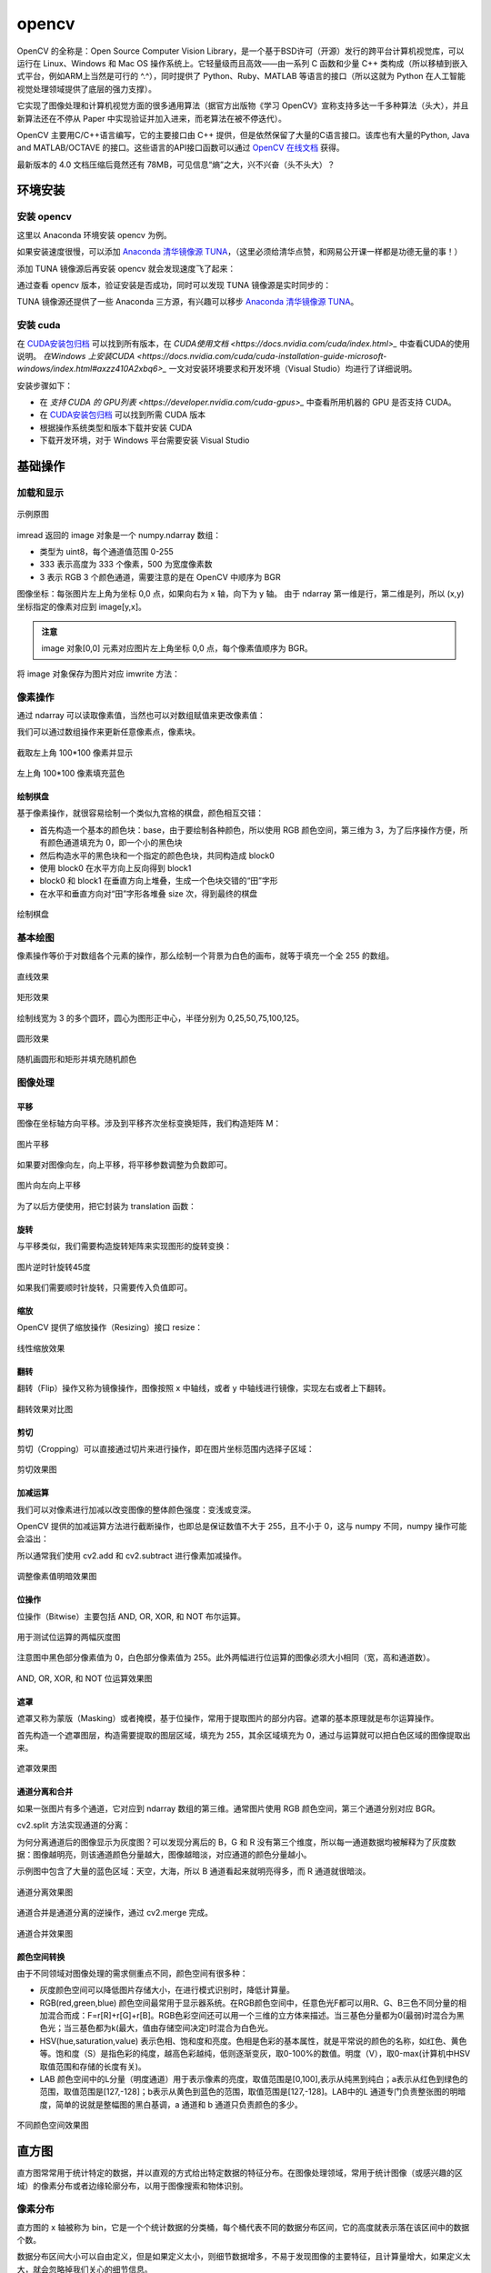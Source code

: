 opencv
================

OpenCV 的全称是：Open Source Computer Vision Library，是一个基于BSD许可（开源）发行的跨平台计算机视觉库，可以运行在 Linux、Windows 和 Mac OS 操作系统上。它轻量级而且高效——由一系列 C 函数和少量 C++ 类构成（所以移植到嵌入式平台，例如ARM上当然是可行的 ^.^），同时提供了 Python、Ruby、MATLAB 等语言的接口（所以这就为 Python 在人工智能视觉处理领域提供了底层的强力支撑）。

它实现了图像处理和计算机视觉方面的很多通用算法（据官方出版物《学习 OpenCV》宣称支持多达一千多种算法（头大），并且新算法还在不停从 Paper 中实现验证并加入进来，而老算法在被不停迭代）。

OpenCV 主要用C/C++语言编写，它的主要接口由 C++ 提供，但是依然保留了大量的C语言接口。该库也有大量的Python, Java and MATLAB/OCTAVE 的接口。这些语言的API接口函数可以通过 `OpenCV 在线文档 <https://docs.opencv.org/>`_ 获得。

最新版本的 4.0 文档压缩后竟然还有 78MB，可见信息“熵”之大，兴不兴奋（头不头大）？

环境安装
---------

安装 opencv
~~~~~~~~~~~

这里以 Anaconda 环境安装 opencv 为例。

.. code-block:: sh
  :linenos:
  :lineno-start: 0
  
  conda install -c menpo opencv

如果安装速度很慢，可以添加 `Anaconda 清华镜像源 TUNA <https://mirrors.tuna.tsinghua.edu.cn/help/anaconda/>`_，（这里必须给清华点赞，和网易公开课一样都是功德无量的事！）

.. code-block:: sh
  :linenos:
  :lineno-start: 0
  
  conda config --add channels https://mirrors.tuna.tsinghua.edu.cn/anaconda/pkgs/free/
  conda config --add channels https://mirrors.tuna.tsinghua.edu.cn/anaconda/pkgs/main/
  conda config --add channels https://mirrors.tuna.tsinghua.edu.cn/anaconda/cloud/menpo/
  conda config --set show_channel_urls yes

添加 TUNA 镜像源后再安装 opencv 就会发现速度飞了起来：

.. code-block:: sh
  :linenos:
  :lineno-start: 0
  
  ......
  opencv-4.0.1-p 100% |###############################| Time: 0:00:43   1.35 MB/s
  requests-2.21. 100% |###############################| Time: 0:00:00   2.38 MB/s
  conda-4.6.8-py 100% |###############################| Time: 0:00:00   5.72 MB/s

通过查看 opencv 版本，验证安装是否成功，同时可以发现 TUNA 镜像源是实时同步的：

.. code-block:: python
  :linenos:
  :lineno-start: 0
  
  import cv2  
  print(cv2.__version__)
  
  >>>
  4.0.1

TUNA 镜像源还提供了一些 Anaconda 三方源，有兴趣可以移步 `Anaconda 清华镜像源 TUNA <https://mirrors.tuna.tsinghua.edu.cn/help/anaconda/>`_。

安装 cuda
~~~~~~~~~~~~

在 `CUDA安装包归档 <https://developer.nvidia.com/cuda-toolkit-archive>`_ 可以找到所有版本，在 `CUDA使用文档 <https://docs.nvidia.com/cuda/index.html>_` 中查看CUDA的使用说明。
`在Windows 上安装CUDA <https://docs.nvidia.com/cuda/cuda-installation-guide-microsoft-windows/index.html#axzz410A2xbq6>_` 一文对安装环境要求和开发环境（Visual Studio）均进行了详细说明。

安装步骤如下：

- 在  `支持 CUDA 的 GPU列表 <https://developer.nvidia.com/cuda-gpus>_` 中查看所用机器的 GPU 是否支持 CUDA。
- 在 `CUDA安装包归档 <https://developer.nvidia.com/cuda-toolkit-archive>`_ 可以找到所需 CUDA 版本
- 根据操作系统类型和版本下载并安装 CUDA
- 下载开发环境，对于 Windows 平台需要安装 Visual Studio

基础操作
-----------

加载和显示
~~~~~~~~~~~~

.. figure:: imgs/opencv/beach.jpg
  :scale: 100%
  :align: center
  :alt: beach

  示例原图

.. code-block:: python
  :linenos:
  :lineno-start: 0
  
  fname = 'beach.jpg'
  image = cv2.imread(fname)  # 读取图片
  
  if image is None:
      print("load image %s failed!" % fname)
  else:
      print(type(image).__name__, image.dtype)
      print(image.shape)
      cv2.imshow("Image", image) # 打开新窗口并显示
      cv2.waitKey(0)             # 等待，直至按键事件发生再继续执行
  
  >>>
  ndarray uint8
  (333, 500, 3)

imread 返回的 image 对象是一个 numpy.ndarray 数组：

- 类型为 uint8，每个通道值范围 0-255
- 333 表示高度为 333 个像素，500 为宽度像素数
- 3 表示 RGB 3 个颜色通道，需要注意的是在 OpenCV 中顺序为 BGR

图像坐标：每张图片左上角为坐标 0,0 点，如果向右为 x 轴，向下为 y 轴。 由于 ndarray 第一维是行，第二维是列，所以 (x,y) 坐标指定的像素对应到 image[y,x]。

.. admonition:: 注意

  image 对象[0,0] 元素对应图片左上角坐标 0,0 点，每个像素值顺序为 BGR。

.. code-block:: python
  :linenos:
  :lineno-start: 0
  
  # 获取[0,0] 坐标对应的 RGB 值
  B,G,R = image[0,0] 
  print(R,G,B)

  >>>
  2 51 128

将 image 对象保存为图片对应 imwrite 方法：

.. code-block:: python
  :linenos:
  :lineno-start: 0
  
  cv2.imwrite("newbeach.jpg", image)  

像素操作
~~~~~~~~~~~

通过 ndarray 可以读取像素值，当然也可以对数组赋值来更改像素值：

.. code-block:: python
  :linenos:
  :lineno-start: 0
  
  # 截取左上角 100*100 像素并显示
  corner = image[0:100, 0:100]
  cv2.imshow("Corner", corner) 
  cv2.waitKey(0)

我们可以通过数组操作来更新任意像素点，像素块。

.. figure:: imgs/opencv/corner.png
  :scale: 100%
  :align: center
  :alt: corner
  
  截取左上角 100*100 像素并显示

.. code-block:: python
  :linenos:
  :lineno-start: 0
  
  # 左上角 100*100 像素填充为蓝色
  image[0:100, 0:100] = (255, 0, 0)
  cv2.imshow("Updated", image)
  cv2.waitKey(0)
    
.. figure:: imgs/opencv/Blue_Corner.png
  :scale: 100%
  :align: center
  :alt: beach

  左上角 100*100 像素填充蓝色

绘制棋盘
`````````````

基于像素操作，就很容易绘制一个类似九宫格的棋盘，颜色相互交错：

- 首先构造一个基本的颜色块：base，由于要绘制各种颜色，所以使用 RGB 颜色空间，第三维为 3，为了后序操作方便，所有颜色通道填充为 0，即一个小的黑色块
- 然后构造水平的黑色块和一个指定的颜色色块，共同构造成 block0 
- 使用 block0 在水平方向上反向得到 block1
- block0 和 block1 在垂直方向上堆叠，生成一个色块交错的“田”字形
- 在水平和垂直方向对“田”字形各堆叠 size 次，得到最终的棋盘

.. code-block:: python
  :linenos:
  :lineno-start: 0
  
  # 绘制不同颜色的棋盘图
  def chessboard(square=10, size=15, color=(255,0,0)):
      '''Create a chessboard color means RGB'''
      color = color[::-1]
      base = np.zeros((square, square, 3), dtype='uint8')
      block0 = np.hstack(((base, (base + 1) * color))).astype(np.uint8)
      block1 = block0[:, ::-1, :]
      canvas = np.vstack((block0, block1))
  
      return np.tile(canvas, (size, size, 1))
      
  cv2.imshow("Red Chessboard", chessboard())
  cv2.imshow("White Chessboard", chessboard(color=(255,255,255)))
  
  cv2.waitKey(0)

.. figure:: imgs/opencv/chessboard.png
  :scale: 80%
  :align: center
  :alt: chessboard

  绘制棋盘
  
基本绘图
~~~~~~~~~~~~~

像素操作等价于对数组各个元素的操作，那么绘制一个背景为白色的画布，就等于填充一个全 255 的数组。

.. code-block:: python
  :linenos:
  :lineno-start: 0
  
  import numpy as np
  
  # 创建画布
  canvas = np.ones((200, 300, 3), dtype = "uint8") * 255
  cv2.imshow("Canvas", canvas)
  
  # 从右上角到右下角画一条绿色直线
  green = (0, 255, 0)
  cv2.line(canvas, (0, 0), (300, 200), green)
  cv2.imshow("Green Line", canvas)
  
  cv2.waitKey(0)

.. figure:: imgs/opencv/canvas.png
  :scale: 100%
  :align: center
  :alt: canvas

  直线效果

.. code-block:: python
  :linenos:
  :lineno-start: 0
  
  canvas = np.ones((200, 300, 3), dtype = "uint8") * 255
  
  # 绘制线宽为 3pixels 的红色直线
  red = (0, 0, 255)
  cv2.line(canvas, (300, 0), (0, 200), red, 3)
  
  # 绘制绿色的矩形
  green =(0, 255, 0)
  cv2.rectangle(canvas, (10, 10), (60, 60), green)
  
  # 绘制填充蓝色的矩形
  blue = (255, 0, 0)
  cv2.rectangle(canvas, (200, 50), (240, 100), blue, -1) # -1 表示进行内部填充
  cv2.imshow("Rectangle", canvas)
  
  cv2.waitKey(0)

.. figure:: imgs/opencv/rectangle.png
  :scale: 100%
  :align: center
  :alt: rectangle

  矩形效果

.. code-block:: python
  :linenos:
  :lineno-start: 0

  canvas = np.ones((300, 300, 3), dtype = "uint8") * 255
  centerX, centerY = (canvas.shape[1] // 2, canvas.shape[0] // 2)
  red = (0, 0, 255)
  
  for r in range(0, 150, 25):
      cv2.circle(canvas, (centerX, centerY), r, red, 3)
  
  cv2.imshow("Bulleye", canvas)

绘制线宽为 3 的多个圆环，圆心为图形正中心，半径分别为 0,25,50,75,100,125。
  
.. figure:: imgs/opencv/bulleye.png
  :scale: 100%
  :align: center
  :alt: bulleye

  圆形效果

.. code-block:: python
  :linenos:
  :lineno-start: 0
  
  # 随机画圆形
  canvas = np.ones((300, 300, 3), dtype = "uint8") * 255
  for i in range(0,25):
      radius = np.random.randint(5, high=100)
      color = np.random.randint(0, high=256, size=(3,)).tolist()
      centre = np.random.randint(0, high=300, size=(2,))
      cv2.circle(canvas, tuple(centre), radius, color, -1)
      
  cv2.imshow("Random Circles", canvas)
  
  # 随机画矩形
  canvas = np.ones((300, 300, 3), dtype = "uint8") * 255
  for i in range(0, 10):
      color = np.random.randint(0, high=256, size=(3,)).tolist()
      corner0 = np.random.randint(0, high=200, size=(2,))
      corner1 = np.random.randint(50, high=300, size=(2,))
      cv2.rectangle(canvas, tuple(corner0), tuple(corner1), color, -1)
  
  cv2.imshow("Random Rectangles", canvas)

.. figure:: imgs/opencv/random.png
  :scale: 100%
  :align: center
  :alt: random

  随机画圆形和矩形并填充随机颜色
  
图像处理
~~~~~~~~~~~~~

平移
```````````

图像在坐标轴方向平移。涉及到平移齐次坐标变换矩阵，我们构造矩阵 M：

.. code-block:: python
  :linenos:
  :lineno-start: 0

  image = cv2.imread("beach.jpg")
  cv2.imshow("Original", image)
  
  # 向右平移 50 像素，向下平移 100 像素
  M = np.float32([[1, 0, 50], [0, 1, 100]])
  shifted = cv2.warpAffine(image, M, (image.shape[1], image.shape[0]))
  cv2.imshow("Shifted Down and Right", shifted)

  cv2.waitKey(0)

.. figure:: imgs/opencv/translation.png
  :scale: 60%
  :align: center
  :alt: translation

  图片平移

.. code-block:: python
  :linenos:
  :lineno-start: 0
  
  ......
  M = np.float32([[1, 0, -50], [0, 1, -100]])
  ......
  
如果要对图像向左，向上平移，将平移参数调整为负数即可。

.. figure:: imgs/opencv/t2.png
  :scale: 60%
  :align: center
  :alt: translation

  图片向左向上平移

为了以后方便使用，把它封装为 translation 函数：

.. code-block:: python
  :linenos:
  :lineno-start: 0
  
  def translation(image, x, y):
      '''move image at x-axis x pixels and y-axis y pixels'''
      
      M = np.float32([[1, 0, x], [0, 1, y]])
      return cv2.warpAffine(image, M, (image.shape[1], image.shape[0]))

旋转
`````````

与平移类似，我们需要构造旋转矩阵来实现图形的旋转变换：

.. code-block:: python
  :linenos:
  :lineno-start: 0
  
  # 以图片中心作为旋转基点
  def rotate(image, angle):
      '''roate image around center of image'''
      
      h, w = image.shape[:2]
      center = (w // 2, h // 2)
      
      M = cv2.getRotationMatrix2D(center, angle, 1.0)
      return cv2.warpAffine(image, M, (w, h))
  
  image = cv2.imread("beach.jpg")
  cv2.imshow("Original", image)
  rotated = rotate(image, 45)
  cv2.imshow("Rotate 45 degree", rotated)
  cv2.waitKey(0)

.. figure:: imgs/opencv/rotate.png
  :scale: 60%
  :align: center
  :alt: translation

  图片逆时针旋转45度

如果我们需要顺时针旋转，只需要传入负值即可。

缩放
``````````

OpenCV 提供了缩放操作（Resizing）接口 resize：

.. code-block:: python
  :linenos:
  :lineno-start: 0

  # 按照宽度参数扩折高度参数进行线性缩放
  def resize(image, width=None, height=None, inter=cv2.INTER_AREA):
      '''linear scale with width or height size'''
      h, w = image.shape[:2]
      
      if width is None and height is None:
          return image
      
      if width:
          ratio = width / float(w)
          dim = (width, int(h * ratio))
      else:
          ratio = height / float(h)
          dim = (int(w * ratio), height)
          
      return cv2.resize(image, dim, interpolation = cv2.INTER_AREA)
      
  image = cv2.imread("beach.jpg")
  cv2.imshow("Original", image)
  
  resized = resize(image, 200)
  cv2.imshow("Resized width to 200", resized)
  
  resized = resize(image, height=200)
  cv2.imshow("Resized height to 200", resized)
  
  cv2.waitKey(0)

.. figure:: imgs/opencv/resize.png
  :scale: 100%
  :align: center
  :alt: resize

  线性缩放效果
  
翻转
```````

翻转（Flip）操作又称为镜像操作，图像按照 x 中轴线，或者 y 中轴线进行镜像，实现左右或者上下翻转。

.. code-block:: python
  :linenos:
  :lineno-start: 0

  def flip(image, flip='h'):
      '''h/H:horizontally; v/V: vertically; b/B:both'''
      flip_type = 1
      
      if flip == 'v' or flip == 'V':
          flip_type = 0
      elif flip == 'b' or flip == 'B':
          flip_type = -1
          
      return cv2.flip(image, flip_type)
  
  image = cv2.imread("beach.jpg")
  cv2.imshow("Original", image)
  
  cv2.imshow("Horizontally flipped", flip(image, 'h'))
  cv2.imshow("Vertically flipped", flip(image, 'v'))
  cv2.imshow("Both direction flipped", flip(image, 'b'))
  
  cv2.waitKey(0)

.. figure:: imgs/opencv/flipped.png
  :scale: 60%
  :align: center
  :alt: flipped

  翻转效果对比图

剪切
``````````

剪切（Cropping）可以直接通过切片来进行操作，即在图片坐标范围内选择子区域：

.. code-block:: python
  :linenos:
  :lineno-start: 0
  
  # 传入左上角坐标和右下角坐标
  def crop(image, start=(0,0), end=(0,0)):
      return image[start[1]:end[1] + 1, start[0]:end[0] + 1]
      
  image = cv2.imread("beach.jpg")
  cv2.imshow("Original", image)
  
  cv2.imshow("Cropped", crop(image, (200,200),(300,300)))
  cv2.waitKey(0)

.. figure:: imgs/opencv/cropped.png
  :scale: 100%
  :align: center
  :alt: cropped
  
  剪切效果图

加减运算
```````````

我们可以对像素进行加减以改变图像的整体颜色强度：变浅或变深。

OpenCV 提供的加减运算方法进行截断操作，也即总是保证数值不大于 255，且不小于 0，这与 numpy 不同，numpy 操作可能会溢出：

.. code-block:: python
  :linenos:
  :lineno-start: 0
  
  print("max of 255: {}".format(cv2.add(np.uint8([200]), np.uint8([100]))))
  print("min of 0: {}".format(cv2.subtract(np.uint8([50]), np.uint8([100]))))
  
  print("wrap around: {}".format(np.uint8([200]) + np.uint8([100])))
  print("wrap around: {}".format(np.uint8([50]) - np.uint8([100])))
  
  >>>
  max of 255: [[255]]
  min of 0: [[0]]
  wrap around: [44]
  wrap around: [206]

所以通常我们使用 cv2.add 和 cv2.subtract 进行像素加减操作。

.. code-block:: python
  :linenos:
  :lineno-start: 0
  
  def light(image, light):
      '''light can be positive or negative'''
      if abs(light) > 255:
          light = int((light/light) * 255)
  
      if light < 0:
          M = np.ones(image.shape, dtype = "uint8") * (-light)
          return cv2.subtract(image, M)
      else:
          M = np.ones(image.shape, dtype = "uint8") * light
          return cv2.add(image, M)
  
  image = cv2.imread("beach.jpg")
  cv2.imshow("Original", image)
  cv2.imshow("Brighten", light(image, 30))
  cv2.imshow("Darken", light(image, -30))
  cv2.waitKey(0)
  
.. figure:: imgs/opencv/light.png
  :scale: 60%
  :align: center
  :alt: light
  
  调整像素值明暗效果图

位操作
`````````

位操作（Bitwise）主要包括 AND, OR, XOR, 和 NOT 布尔运算。

.. code-block:: python
  :linenos:
  :lineno-start: 0
  
  # 生成矩形
  rectangle = np.ones((300, 300), dtype = "uint8") * 255
  cv2.rectangle(rectangle, (25, 25), (275, 275), 0, -1)
  cv2.imshow("Rectangle", rectangle)
  
  # 生成圆形
  circle = np.ones((300, 300), dtype = "uint8") * 255
  cv2.circle(circle, (150, 150), 150, 0, -1)
  cv2.imshow("Circle", circle)
  cv2.waitKey(0)

.. figure:: imgs/opencv/bitwise.png
  :scale: 60%
  :align: center
  :alt: bitwise
  
  用于测试位运算的两幅灰度图

注意图中黑色部分像素值为 0，白色部分像素值为 255。此外两幅进行位运算的图像必须大小相同（宽，高和通道数）。

.. code-block:: python
  :linenos:
  :lineno-start: 0
  
  bitwiseAnd = cv2.bitwise_and(rectangle, circle)
  cv2.imshow("AND", bitwiseAnd)
  cv2.waitKey(0)
  
  bitwiseOr = cv2.bitwise_or(rectangle, circle)
  cv2.imshow("OR", bitwiseOr)
  cv2.waitKey(0)
  
  bitwiseXor = cv2.bitwise_xor(rectangle, circle)
  cv2.imshow("XOR", bitwiseXor)
  cv2.waitKey(0)
  
  bitwiseNot = cv2.bitwise_not(circle)
  cv2.imshow("NOT", bitwiseNot)
  cv2.waitKey(0)

.. figure:: imgs/opencv/bool.png
  :scale: 60%
  :align: center
  :alt: bool
  
  AND, OR, XOR, 和 NOT 位运算效果图

遮罩
``````````

遮罩又称为蒙版（Masking）或者掩模，基于位操作，常用于提取图片的部分内容。遮罩的基本原理就是布尔运算操作。

首先构造一个遮罩图层，构造需要提取的图层区域，填充为 255，其余区域填充为 0，通过与运算就可以把白色区域的图像提取出来。

.. code-block:: python
  :linenos:
  :lineno-start: 0

  image = cv2.imread("beach.jpg")
  cv2.imshow("Orignal", image)
  
  # 创建遮罩图层
  mask = np.zeros(image.shape[:2], dtype='uint8')
  
  # 在遮罩图层创建填充矩形
  cX, cY = (image.shape[1] // 3, image.shape[0] // 2)
  length = 150 >> 1
  cv2.rectangle(mask, (cX - length, cY - length), (cX + length , cY + length), 255, -1)
  cv2.imshow("Rectangle Mask", mask)
  
  # 在遮罩图层创建填充圆形
  radius = 80
  cv2.circle(mask, (cX * 2, cY), radius, 255, -1)
  cv2.imshow("Circle and Rectangle Mask", mask)
  
  # 遮罩：位与操作
  masked = cv2.bitwise_and(image, image, mask=mask)
  cv2.imshow("Masked", masked)
  cv2.waitKey(0)

.. figure:: imgs/opencv/mask.png
  :scale: 60%
  :align: center
  :alt: bool
  
  遮罩效果图

通道分离和合并
```````````````

如果一张图片有多个通道，它对应到 ndarray 数组的第三维。通常图片使用 RGB 颜色空间，第三个通道分别对应 BGR。

cv2.split 方法实现通道的分离：

.. code-block:: python
  :linenos:
  :lineno-start: 0

  image = cv2.imread("beach.jpg")
  cv2.imshow("Orignal", image)
  B,G,R = cv2.split(image)
  
  print(image.shape, B.shape)
  
  >>>
  (333, 500, 3) (333, 500)
  
  cv2.imshow("Red", R)
  cv2.imshow("Green", G)
  cv2.imshow("Blue", B)
  
  cv2.waitKey(0)

为何分离通道后的图像显示为灰度图？可以发现分离后的 B，G 和 R 没有第三个维度，所以每一通道数据均被解释为了灰度数据：图像越明亮，则该通道颜色分量越大，图像越暗淡，对应通道的颜色分量越小。

示例图中包含了大量的蓝色区域：天空，大海，所以 B 通道看起来就明亮得多，而 R 通道就很暗淡。

.. figure:: imgs/opencv/channels.png
  :scale: 60%
  :align: center
  :alt: bool
  
  通道分离效果图

通道合并是通道分离的逆操作，通过 cv2.merge 完成。

.. code-block:: python
  :linenos:
  :lineno-start: 0
  
  # 合并三通道，就变成了原始图片
  merged = cv2.merge([B, G, R])
  cv2.imshow("Merge BGR", merged)
  
  # 合并单个通道，其余通道置为 0
  merged = cv2.merge([B * 0, G * 0, R])
  cv2.imshow("Merge R", merged)
  merged = cv2.merge([B * 0, G, R * 0])
  cv2.imshow("Merge G", merged)
  merged = cv2.merge([B, G * 0, R * 0])
  cv2.imshow("Merge B", merged)

  cv2.waitKey(0)

.. figure:: imgs/opencv/merge.png
  :scale: 60%
  :align: center
  :alt: bool
  
  通道合并效果图

颜色空间转换
`````````````

由于不同领域对图像处理的需求侧重点不同，颜色空间有很多种：

- 灰度颜色空间可以降低图片存储大小，在进行模式识别时，降低计算量。
- RGB(red,green,blue) 颜色空间最常用于显示器系统。在RGB颜色空间中，任意色光F都可以用R、G、B三色不同分量的相加混合而成：F=r[R]+r[G]+r[B]。RGB色彩空间还可以用一个三维的立方体来描述。当三基色分量都为0(最弱)时混合为黑色光；当三基色都为k(最大，值由存储空间决定)时混合为白色光。
- HSV(hue,saturation,value) 表示色相、饱和度和亮度。色相是色彩的基本属性，就是平常说的颜色的名称，如红色、黄色等。饱和度（S）是指色彩的纯度，越高色彩越纯，低则逐渐变灰，取0-100%的数值。明度（V），取0-max(计算机中HSV取值范围和存储的长度有关)。
- LAB 颜色空间中的L分量（明度通道）用于表示像素的亮度，取值范围是[0,100],表示从纯黑到纯白；a表示从红色到绿色的范围，取值范围是[127,-128]；b表示从黄色到蓝色的范围，取值范围是[127,-128]。LAB中的L 通道专门负责整张图的明暗度，简单的说就是整幅图的黑白基调，a 通道和 b 通道只负责颜色的多少。

.. code-block:: python
  :linenos:
  :lineno-start: 0
  
  image = cv2.imread("beach.jpg")
  cv2.imshow("Orignal", image)
  
  gray = cv2.cvtColor(image, cv2.COLOR_BGR2GRAY)
  cv2.imshow("Gray", gray)
  
  hsv = cv2.cvtColor(image, cv2.COLOR_BGR2HSV)
  cv2.imshow("HSV", hsv)
  
  lab = cv2.cvtColor(image, cv2.COLOR_BGR2LAB)
  cv2.imshow("L*a*b*", lab)
  
  print(gray.shape)
  print(hsv.shape, lab.shape)
  cv2.waitKey(0)
  
  >>>
  (333, 500) # 灰度颜色空间没有第三维（颜色通道）
  (333, 500, 3) (333, 500, 3)

.. figure:: imgs/opencv/space.png
  :scale: 60%
  :align: center
  :alt: bool
  
  不同颜色空间效果图

直方图
--------

直方图常常用于统计特定的数据，并以直观的方式给出特定数据的特征分布。在图像处理领域，常用于统计图像（或感兴趣的区域）的像素分布或者边缘轮廓分布，以用于图像搜索和物体识别。

像素分布
~~~~~~~~~~~~

直方图的 x 轴被称为 bin，它是一个个统计数据的分类桶，每个桶代表不同的数据分布区间，它的高度就表示落在该区间中的数据个数。

数据分布区间大小可以自由定义，但是如果定义太小，则细节数据增多，不易于发现图像的主要特征，且计算量增大，如果定义太大，就会忽略掉我们关心的细节信息。

::
 
  cv2.calcHist(images,channels,mask,histSize,ranges)
  
cv2.calcHist 用于绘制图像的直方图：

- images: 指定处理的图像 ndarray 数组，可以指定多个图像
- channels：颜色通道的索引列表，如果是灰度图，则指定 [0]，否则指定 [0,1,2] 表示 BRG 通道
- mask: 指定计算直方图的遮罩数组，如果没有则为 None
- histSize: bins 的数目，也即统计区间的个数，它的数据类型应该和 channels 匹配，如果 channels 指定 [0,1,2]，则 bins 可指定为 [16,16,16]，通常使用 1D 或者 2D 通道来生成直方图，较少用到 3D。
- ranges：像素值的范围，对于 RGB 空间就是 [0,256]。

灰度直方图
````````````

.. code-block:: python
  :linenos:
  :lineno-start: 0
  
  import matplotlib.pyplot as plt
  
  image = cv2.imread("beach.jpg")
  gray = cv2.cvtColor(image, cv2.COLOR_BGR2GRAY)
  hist = cv2.calcHist([gray], [0], None, [256], [0, 256])
  
  plt.figure()
  plt.title("Grayscale Histogram")
  plt.xlabel("Bins")
  plt.ylabel("Pixels")
  plt.plot(hist)
  plt.xlim([0, 255])
  plt.show()

首先我们把图像转变为灰度图，然后指定按照 256 个分类桶来对像素值在 [0-256] 的所有像素进行分类统计：

.. figure:: imgs/opencv/grayhist.png
  :scale: 60%
  :align: center
  :alt: grayhist
  
  灰度像素分布直方图
  
从图中可以 x 轴为分类桶，y 轴为像素值分布，大像素值占比比较大，小像素值占比比较少，整个灰度图像偏明亮。

RGB直方图
````````````

.. code-block:: python
  :linenos:
  :lineno-start: 0
  
  image = cv2.imread("beach.jpg")
  channels = cv2.split(image)
  
  plt.figure(figsize=(12,4))
  
  # 绘制原图
  plt.subplot(1,2,1)
  plt.title("Original")
  plt.imshow(cv2.merge(channels[::-1]))

  # 绘制RGB直方图
  plt.subplot(1,2,2)
  plt.title("RGB Color Histogram")
  plt.xlabel("Bins")
  plt.ylabel("Pixels")
  plt.xlim([0, 255])
  
  for chan, color in zip(channels, 'bgr'):
      hist = cv2.calcHist([chan], [0], None, [256], [0, 256])
      plt.plot(hist, color=color)
      
  plt.show()

图中使用RGB颜色绘制三个通道的像素分布，可以观察到：

- 红色通道在 0 值附近和 255 值附近各出现一个尖峰，对应椰子树的树干枯叶和茅草屋上的枯草
- 绿色区域在 100 处出现一个峰值对应浅绿色的海水，在 200 附近的峰值对应深绿色的椰子树叶
- 蓝色通道在 255 附近有很高的尖峰，对应深蓝色的天空和远处的海水

.. figure:: imgs/opencv/rgbhist.png
  :scale: 60%
  :align: center
  :alt: rgbhist
  
  RGB像素分布直方图

最终把绘制灰度直方图和RGB彩色直方图封装在一个函数中：

.. code-block:: python
  :linenos:
  :lineno-start: 0
  
  def histogram_rgbshow(fname, channel=0):
      '''channel: 0-> gray, 1->RGB'''
      import matplotlib.pyplot as plt
      
      image = cv2.imread(fname)
      if image is None:
          return
      
      plt.figure(figsize=(12,4))
      plt.subplot(1,2,1)
      plt.title(fname)
      
      # 转换为灰度图
      if channel == 0:
          image = cv2.cvtColor(image, cv2.COLOR_BGR2GRAY)
          channels = [image]
          plt.imshow(image, cmap='gray', vmin = 0, vmax = 255)
      else:
          channels = cv2.split(image)
          plt.imshow(cv2.merge(channels[::-1]))
      
      plt.subplot(1,2,2)
      plt.title("%s Histogram" % ('Gray' if channel == 0 else 'RGB'))
      plt.xlabel("Bins")
      plt.ylabel("Pixels")
      plt.xlim([0, 255])
      
      colors = (['gray'] if channel == 0 else 'bgr')
      for chan, color in zip(channels, colors):
          hist = cv2.calcHist([chan], [0], None, [256], [0, 256])
          plt.plot(hist, color=color)
          
      plt.show()
  
  # 1: 绘制RGB直方图 0: 绘制灰度直方图
  histogram_rgbshow('beach.jpg', 1)

2D 直方图
````````````

我们可以分别统计任意两个颜色通道组成的 2D 直方图，来分析图片中不同颜色之间的关联关系。

.. code-block:: python
  :linenos:
  :lineno-start: 0
  
  def histogram2d_rgbshow(fname):
    '''Draw 2D histogram'''
    import matplotlib.pyplot as plt

    image = cv2.imread(fname)
    if image is None:
        print("Failed to open file %s!" % fname)
        return
    
    if image.shape[2] != 3:
        print("Image %s don't have RGB channels!", fname)
        return
    
    plt.figure(figsize=(10, 8))
    plt.subplot(2, 2, 1)
    plt.title("Original")

    chans = cv2.split(image)
    plt.imshow(cv2.merge(chans[::-1]))
     
    index = 2
    for c0, c1 in zip('GGB', 'BRR'):
        chan0 = 'BGR'.index(c0)
        chan1 = 'BGR'.index(c1)
        
        hist = cv2.calcHist([chans[chan0], chans[chan1]], [0, 1], 
                            None, [32] * 2, [0, 256] * 2)
        ax = plt.subplot(2, 2, index)
        index += 1
        p = ax.imshow(hist, interpolation="nearest", cmap='Blues')
        plt.colorbar(p)
        ax.set_title("2D Color Histogram for %s and %s" % (c0, c1))

    plt.show()

分析 G 和 B 颜色通道可以发现，在 G=30，B=30 附近像素点数分布很多，这一区域对应图中的绿色海洋和蓝色天空。
而分析 G 和 R 颜色通道可以发现，在 G=1，R = 12 附近像素分布很多，这一区域对应茅草屋和椰子树的枯叶部分。

.. figure:: imgs/opencv/hist2d.png
  :scale: 70%
  :align: center
  :alt: rgbhist
  
  RGB像素2D分布直方图


区域直方图
``````````

更多时候我们只关心图像的某个区域，如果我们已经识别出一张人脸，再去识别这个人的眼睛，那么我们就无需关心其他区域了。

以上我们均是统计的整个图像的直方图，calcHist 提供了 mask 参数，可以用于选取部分区域。

.. code-block:: python
  :linenos:
  :lineno-start: 0
  
  def histogram_rgbshow(fname, channel=0, mask=None):
      '''channel: 0-> gray, 1->RGB'''
      import matplotlib.pyplot as plt
      
      image = cv2.imread(fname)
      if image is None:
          return
  
      plt.figure(figsize=(12,4))
      plt.subplot(1,2,1)
      plt.title(fname)
        if mask is not None:
          image = cv2.bitwise_and(image, image, mask=mask)
  
      if channel == 0:
          image = cv2.cvtColor(image, cv2.COLOR_BGR2GRAY)
          channels = [image]
          
          plt.imshow(image, cmap='gray', vmin = 0, vmax = 255)
      else:
          channels = cv2.split(image)
          plt.imshow(cv2.merge(channels[::-1]))
      
      plt.subplot(1,2,2)
      plt.title("%s Histogram %s" % ('Gray' if channel == 0 else 'RGB', 
                                     'with mask' if mask is not None else ''))
      plt.xlabel("Bins")
      plt.ylabel("Pixels")
      plt.xlim([0, 255])
      
      colors = (['gray'] if channel == 0 else 'bgr')    maxy = 0
      for chan, color in zip(channels, colors):
          hist = cv2.calcHist([chan], [0], mask, [256], [0, 256])
          if maxy < np.max(hist):
              maxy = np.max(hist)
          plt.plot(hist, color=color)
      
      plt.ylim([0, maxy + 1])   
      plt.show()

首先更新 histogram_rgbshow 函数，支持 mask 参数。

.. code-block:: python
  :linenos:
  :lineno-start: 0
  
  image = cv2.imread('beach.jpg')
  
  # 生成遮罩
  mask = np.zeros(image.shape[:2], dtype = "uint8")
  cv2.rectangle(mask, (20, 20), (150, 150), 255, -1)
  histogram_rgbshow('beach.jpg', channel=1, mask=mask)

这里截取了部分蓝色天空，显然这部分的红色分量异常少，高数值的像素多数集中在蓝色和绿色通道。显然如果我们通过某种算法识别出来一张人脸，但是该区域直方图却集中分布在蓝色或者绿色区域，那么很可能就是误识别。

另一方面也说明，如果我们要搜索相似图片，那么它们的直方图分布就是近似的。

.. figure:: imgs/opencv/maskhist.png
  :scale: 60%
  :align: center
  :alt: maskhist
  
  区域直方图

直方图均衡
~~~~~~~~~~~~

直方图均衡常用于提高灰度图的对比度，经过均衡化后的图片看起来更锐利，而直方图分布更均匀。原图向像素分布可能集中分布在某一部分，这样整幅图的灰阶就比较窄，看起来就是模糊一团，均衡化的根本原理就是把原来集中分布在一个范围内的像素均衡到整个灰阶区域，这样整个灰阶空间的对比度就会上升：乌压压的人群挤在一起很难分辨谁是谁，当他们分开散去的时候就很容易认出谁是谁来。

.. code-block:: python
  :linenos:
  :lineno-start: 0
  
  image = cv2.imread('beach.jpg')
  image = cv2.cvtColor(image, cv2.COLOR_BGR2GRAY)
  eq = cv2.equalizeHist(image)
  cv2.imshow("Histogram Equalization", np.hstack([image, eq]))
  
  cv2.imwrite('beach_eq.jpg', eq)
  histogram_rgbshow('beach_eq.jpg', channel=0)
  
  cv2.waitKey(0)

.. figure:: imgs/opencv/eqcmp.png
  :scale: 60%
  :align: center
  :alt: rgbhist
  
  直方图均衡化前后对比

从两幅图对比中可以发现：右图的黑色更黑，白色更白，也即灰阶向低处和高处空间扩散了，均匀张开到了整个灰度空间。当从模糊图片中识别物体时常常需要进行对比度提升，以突出前景中的物体。

.. figure:: imgs/opencv/eq.png
  :scale: 70%
  :align: center
  :alt: rgbhist
  
  直方图均衡化后像素分布

图像平滑
------------

与直方图均衡提高图像对比度不同，“平滑处理“（Smoothing）也称“模糊处理”（Bluring），平滑处理常用来减少图像上的噪点或者失真。平滑处理体现在频域上，就是对高频成分进行滤波处理。

在涉及物体边缘检测时，平滑处理是非常重要的方法。平滑或者滤波处理的目的有两个：

- 抽出对象的特征作为图像识别的特征模式
- 是为适应计算机处理的要求，消除图像数字化时所混入的噪声。

同时在滤波处理后不能损坏图像轮廓及边缘等重要信息。典型的，中值滤波常用于去除椒盐噪声，双边滤波可以保边去噪。

可以想见如何对图像进行模糊处理：每个像素用周边像素的均值或者加权值（高斯模糊）替代。OpenCV 提供了四种模糊技术。

均值模糊
~~~~~~~~~~~~~

均值模糊是一种典型的线性滤波算法，它以目标象素为中心的周围 n 个像素，构成一个滤波器，即去掉目标像素本身，用像素窗口中的全体像素的平均值来代替原来像素值。平均由一个归一化卷积框完成的，只是用卷积框覆盖区域所有像素的平均值来代替中心元素。

均值模糊本身存在着固有的缺陷：在图像去噪的同时破坏了图像的细节部分，从而使图像变得模糊，由于噪声点的信息也被平均到周围像素中了，所以它也不能很好地去除噪声。

.. code-block:: python
  :linenos:
  :lineno-start: 0
  
  image = cv2.imread('beach.jpg')
  blurred = np.hstack([cv2.blur(image, (5, 5)),
                       cv2.blur(image, (7, 7))])
  cv2.imshow("Averaged", blurred)
  cv2.waitKey(0)
  
  cv2.imwrite("beach_blur.jpg", cv2.blur(image, (7, 7)))
  histogram_rgbshow('beach_blur.jpg', channel=1)

.. figure:: imgs/opencv/blur.png
  :scale: 70%
  :align: center
  :alt: blur
  
  均值模糊效果 像素范围：5/7

通过模糊图像的对比，可以发现均值采用的像素范围越大，图像越模糊，但是均值模糊不改变像素直方图的相对分布。

.. figure:: imgs/opencv/blurhist.png
  :scale: 70%
  :align: center
  :alt: blur
  
  均值模糊后像素直方图分布

高斯模糊
~~~~~~~~~~

高斯模糊也是一种线性平滑滤波，适用于消除高斯噪声，它是对整幅图像的像素进行加权平均：每一个像素点的值，都由其本身和邻域内的其他像素值经过加权平均后得到。用一个窗口（或称卷积、掩模）扫描图像中的每一个像素，用邻域内像素的加权平均灰度值去替代模板中心像素点的值，离中心像素越近权重越高。
 
相对于均值滤波（mean filter）它的平滑效果更柔和，而且边缘保留的也更好。高斯滤波器的窗口尺寸越大，标准差越大，处理过的图像模糊程度越大。

.. code-block:: python
  :linenos:
  :lineno-start: 0
  
  image = cv2.imread('beach.jpg')
  
  # 参数 3 设置高斯方差，为 0 则根据高斯窗口尺寸自动计算
  blurred = np.hstack([cv2.GaussianBlur(image, (3, 3), 0),                    
                       cv2.GaussianBlur(image, (5, 5), 0),
                       cv2.GaussianBlur(image, (7, 7), 0)])
  
  cv2.imshow("Gaussian", blurred)

.. figure:: imgs/opencv/gauss.png
  :scale: 60%
  :align: center
  :alt: gauss
  
  高斯模糊效果图

中值模糊
~~~~~~~~~~~~

中值（Median）模糊滤波法是一种非线性平滑技术，它将每一像素点的灰度值设置为该点某邻域窗口内的所有像素点灰度值的中值。

中值模糊是基于排序统计理论的一种能有效抑制噪声的非线性信号处理技术，基本原理是把数字图像或数字序列中一点的值用该点的一个邻域中各点值的中值代替，让周围的像素值接近的真实值，从而消除孤立的噪声点，比如椒盐噪声。

它用某种结构的二维滑动窗口，将窗口内像素按照像素值的大小进行排序，生成单调上升（或下降）的为二维数据序列。二维中值滤波输出为 g（x,y）= med{f(x-k,y-l),(k,l∈W)} ，其中 f(x,y)，g(x,y) 分别为原始图像和处理后图像。W 为二维窗口，通常为 3*3，5*5 区域，也可以是不同的的形状，如线状，圆形，十字形，圆环形等。

窗口尺寸越大越能有效消除噪声，但是会使边界模糊，因此对窗口的选择直接影响图片的质量。

.. code-block:: python
  :linenos:
  :lineno-start: 0
  
  image = cv2.imread('beach.jpg')
  blurred = np.hstack([cv2.medianBlur(image, 3),                    
                       cv2.medianBlur(image, 5),
                       cv2.medianBlur(image, 7)])
  
  cv2.imshow("Median", blurred)

.. figure:: imgs/opencv/median.png
  :scale: 60%
  :align: center
  :alt: median
  
  中值模糊效果图

双边模糊
~~~~~~~~~~~~~~~~

双边（Bilateral ）模糊是一种非线性的滤波方法，它是结合图像的空间邻近度和像素值相似度的一种折衷处理，同时考虑空域信息和灰度相似性，达到保边去噪的目的。具有简单、非迭代、局部的特点。 

双边滤波器的好处是可以做边缘保存（Edge Preserving），维纳（Wiener）滤波或者高斯滤波去降噪，都会较明显地模糊边缘，对于高频细节的保护效果并不明显。

高斯滤波器只考虑像素之间的空间关系，而不会考虑像素值之间的关系（像素的相似度）。所以这种方法不会考虑一个像素是否位于边界。因此边界也被模糊掉，这不是我们想要的。双边滤波同时使用空间高斯权重和灰度值相似性高斯权重。空间高斯函数确保只有邻近区域的像素对中心点有影响，灰度值相似性高斯函数确保只有与中心像素灰度值相近的才会被用来做模糊运算。所以这种方法会确保边界不会被模糊掉，因为边界处的灰度值变化比较大。

双边滤波操作与其他滤波器相比运算量大，处理速度比较慢。

.. code-block:: python
  :linenos:
  :lineno-start: 0
  
  image = cv2.imread('beach.jpg')
  
  # 5 表示窗口直径，21 分别是空间高斯函数标准差和灰度值相似性高斯函数标准差
  blurred = np.hstack([cv2.bilateralFilter(image, 5, 21, 21),
                       cv2.bilateralFilter(image, 7, 31, 31),
                       cv2.bilateralFilter(image, 9, 41, 41)])
  
  cv2.imshow("Bilateral", blurred)

.. figure:: imgs/opencv/bi.png
  :scale: 60%
  :align: center
  :alt: bilateral
  
  双边模糊效果图

.. code-block:: python
  :linenos:
  :lineno-start: 0
  
  def bluring_suit(image):
      blurred = np.hstack([cv2.GaussianBlur(image, (5, 5), 0),
                           cv2.medianBlur(image, 5),
                           cv2.bilateralFilter(image, 5, 21, 21)])
  
      cv2.imshow("Gauss, Median and Bilateral filter", blurred)
  
  image = cv2.imread('texture.jpg')
  bluring_suit(image)
  cv2.waitKey(0)

正对需要保留边缘信息的图片处理，图中可以看出高斯模糊和中值模糊都不能很好保留边缘信息，双边模糊恰恰相反：

.. figure:: imgs/opencv/texture_orig.jpg
  :scale: 80%
  :align: center
  :alt: bilateral
  
  材质文理原图
  
.. figure:: imgs/opencv/texture.png
  :scale: 80%
  :align: center
  :alt: bilateral
  
  双边模糊保边效果

椒盐噪声
~~~~~~~~~~

椒盐噪声（Salt-and-Pepper Noise）是由图像传感器，传输信道，解码处理等产生的黑白相间的亮暗点噪声，也称为脉冲噪声。

胡椒通常是黑色的，盐是白色的，椒盐噪声在图像体现为随机出现黑色白色的像素噪点。它是一种因为信号脉冲强度引起的噪声，成因可能是影像讯号受到突如其来的强烈干扰而产生、类比数位转换器或位元传输错误等。例如失效的感应器导致像素值为最小值，饱和的感应器导致像素值为最大值。

我们可以使用随机算法模拟椒盐噪声：

.. code-block:: python
  :linenos:
  :lineno-start: 0

  def saltnoise_add(image, snr=0.999):
      noiseSize = int(image.size * (1 - snr))
      for i in range(0, noiseSize):
          x = int(np.random.uniform(0, image.shape[1]))
          y = int(np.random.uniform(0, image.shape[0]))
         
          if (x + y) % 2:
              image[x, y] = 255
          else:
              image[x, y] = 0
      return image
        
  image = cv2.imread('beach.jpg')
  cv2.imshow("Saltnoise", saltnoise_add(image))

.. figure:: imgs/opencv/salt.png
  :scale: 80%
  :align: center
  :alt: salt
  
  添加椒盐噪声的图片

我们分别使用高斯模糊，中值模糊和双边模糊来进行滤波，可以很清晰的看到中值滤波效果最好：

.. figure:: imgs/opencv/saltfilter.png
  :scale: 60%
  :align: center
  :alt: salt
  
  针对椒盐噪声滤波

根据卷积原理，通常滤波的窗口尺寸（卷积核）需要设置为奇数，比如中值滤波，如果是偶数取到的中值误差就很大。

阈值化
----------

所谓阈值化（Thresholding），简单理解就是针对一数组，当数组元素值在某一范围时给与保留或归零处理。在图像处理领域，就是针对像素值（或者多通道像素值的组合）进行阈值处理。这样做的效果相当于把关心区域或物体从图片中抠取出来。

OpenCV 提供了多种阈值化算法。

二值化图像
~~~~~~~~~~~~~

在介绍二值化图向前，首先生成一个用于测试的渐变灰度图：

.. code-block:: python
  :linenos:
  :lineno-start: 0
  
  def gradual(height=256):
      '''Create a gradual gray graph'''
      base = np.linspace(0, 255, 256, endpoint=True).astype(np.uint8).reshape(1,256)
      return np.tile(base, (height, 1))

  image = gradual(256)
  hgimg_rgbshow(image, channel=0)

下图是一个宽为 256 个像素，并且像素值从0-255递增的渐变灰度图，从直方图可以看出所有像素值点数（图像高度像素数，这里为 256）均匀分布：

.. figure:: imgs/opencv/gradual.png
  :scale: 60%
  :align: center
  :alt: gradual
  
  渐变灰度图

cv2.threshold 方法提供对灰度图的阈值化操作，cv2.THRESH_BINARY 指定阈值化类型为二值化。

.. code-block:: python
  :linenos:
  :lineno-start: 0
  
  # 当像素值 >127 时置为 255，否则置为 0 
  (ret, thresh) = cv2.threshold(image, 127, 255, cv2.THRESH_BINARY)
  hgimg_rgbshow(thresh, channel=0)

二值化之后，可以看到直方图中像素集中到 0 和 255 两端处，图像一边为纯黑色（原像素值<=127），一边为纯白色（原像素值>127）：

.. figure:: imgs/opencv/THRESH_BINARY.png
  :scale: 60%
  :align: center
  :alt: THRESH_BINARY
  
  THRESH_BINARY 二值化
  
如果我们把示例中的第三个参数改为 200，那么高于 127 的像素就被修改为 200：

.. figure:: imgs/opencv/thresh200.png
  :scale: 60%
  :align: center
  :alt: thresh200
  
  THRESH_BINARY 二值化200

.. code-block:: python
  :linenos:
  :lineno-start: 0
  
  (ret, threshInv) = cv2.threshold(image, 127, 255, cv2.THRESH_BINARY_INV)
  hgimg_rgbshow(threshInv, channel=0)

二值化反操作 THRESH_BINARY_INV 与 THRESH_BINARY 正好相反，大于 > 127 则设置为 0，否则设置为 255:

.. figure:: imgs/opencv/threshinv.png
  :scale: 60%
  :align: center
  :alt: threshinv
  
  THRESH_BINARY 二值化反操作
  
各类阈值化方法如下：

- cv2.THRESH_BINARY ： 二值阈值化
- cv2.THRESH_BINARY_INV：反向二值阈值化
- cv2.THRESH_TRUNC: 截断阈值化
- cv2.THRESH_TOZERO：超过阈值被置 0
- cv2.THRESH_TOZERO_INV：低于阈值被置 0

.. figure:: imgs/opencv/threshsample.png
  :scale: 100%
  :align: center
  :alt: threshsample
  
  各类阈值化图示（源自学习 OpenCV 中文版）

阈值化抠图
~~~~~~~~~~~

首先将原图转化为灰度图，然后观察像素分布情况：

.. code-block:: python
  :linenos:
  :lineno-start: 0
  
  image = cv2.imread('coin.jpg')
  image = cv2.cvtColor(image, cv2.COLOR_BGR2GRAY)
  hgimg_rgbshow(image, channel=0)

.. figure:: imgs/opencv/coinhist.png
  :scale: 60%
  :align: center
  :alt: coinhist
  
  一张待抠图的图片和直方图
  
通过观察可以发现：带抠图区域颜色较深，也即像素值较低，背景颜色相似，像素集中分布在130-200，可以使用阈值化将高亮度像素归 0，然后使用遮罩方式抠取图片。

.. code-block:: python
  :linenos:
  :lineno-start: 0
  
  # 首先进行高斯模糊，抠图更完整
  blurred = cv2.GaussianBlur(image, (7, 7), 0)
  cv2.imshow("Blurred", blurred)
  
  # 这里的阈值设置为 125
  (ret, thresh) = cv2.threshold(blurred, 125, 255, cv2.THRESH_BINARY)
  cv2.imshow("Threshold Binary", thresh)
  
  (ret, threshInv) = cv2.threshold(blurred, 125, 255, cv2.THRESH_BINARY_INV)
  cv2.imshow("Threshold Binary Inverse", threshInv)
  
  # 使用遮罩方式抠取图片
  cv2.imshow("Coins", cv2.bitwise_and(image, image, mask=threshInv))

.. figure:: imgs/opencv/withgauss.png
  :scale: 60%
  :align: center
  :alt: withgauss
  
  使用高斯模糊的图像抠取

对比两幅抠取到的图像，采用高斯模糊抠取的图像更完整，孔洞较少。

.. figure:: imgs/opencv/nogauss.png
  :scale: 60%
  :align: center
  :alt: nogauss
  
  不使用高斯模糊的图像抠取

同时注意到阈值的设置对图像的抠取至关重要，但是在机器视觉领域要为每一张图片都人为设置阈值进行区域提取(ROI，Region Of Interest)是不现实的。

自适应阈值
~~~~~~~~~~~

上例中我们在抠取图片时整幅图像采用同一个数作为阈值：全局阈值。如果同一幅图像上的不同部分具有不
同亮度时，这种方法就不适用了。此时就要采用自适应阈值（Adaptive Thresholding）。此时阈值需要根据图像上的每一个小区域计算得到。

因此在同一幅图像上的不同区域采用的是不同的阈值，这就可以在亮度不同的情况下得到期望的效果。

Adaptive Thresholding 指定计算阈值的方法：

- cv2.ADPTIVE_THRESH_MEAN_C：阈值取自相邻区域的平均值。

- cv2.ADPTIVE_THRESH_GAUSSIAN_C：阈值取值相邻区域的加权和，权重为一个高斯窗口。

- Block Size：邻域大小（用来计算阈值的窗口大小）。

- C：常数，阈值等于平均值或者加权平均值减去这个常数。

.. code-block:: python
  :linenos:
  :lineno-start: 0
    
  image = cv2.imread('coin.jpg')
  image = cv2.cvtColor(image, cv2.COLOR_BGR2GRAY)
  blurred = cv2.GaussianBlur(image, (5, 5), 0)
  
  cv2.imshow("Blurred", blurred)
  
  thresh = cv2.adaptiveThreshold(blurred, 255, cv2.ADAPTIVE_THRESH_MEAN_C, 
                                 cv2.THRESH_BINARY_INV, 11, 5)
  cv2.imshow("Mean Thresh", thresh)
  
  thresh = cv2.adaptiveThreshold(blurred, 255, cv2.ADAPTIVE_THRESH_GAUSSIAN_C, 
                                 cv2.THRESH_BINARY_INV, 15, 5)
  cv2.imshow("Gaussian Thresh", thresh)
  cv2.waitKey(0)

.. figure:: imgs/opencv/adaptive.png
  :scale: 60%
  :align: center
  :alt: nogauss
  
  自适应阈值效果图

对比自适应阈值和全阈值方法的效果，可以发现，自适应方法可以在不同明暗情况下很好地保留物体边缘信息，并且在相同参数时高斯方式能去除更多的噪点，图像更干净。
通常需要提取的物体越大，那么窗口尺寸也应越大，保留细节越少则 C 常数越大。

.. figure:: imgs/opencv/duck.png
  :scale: 60%
  :align: center
  :alt: duck
  
  自适应阈值和全阈值对比图

Otsu’s 二值化
~~~~~~~~~~~~~

在二值化阈值中，通过查看直方图的方式来猜测应该设置的阈值。但是我们不知道选取的这个参数的好坏，只能不停尝试。如果在直方图上是一副双峰图像（图像直方图中存在两个峰）呢？应该怎样选择这个阈值？Otsu 二值化自动对一副双峰图像根据其直方图自动计算出一个阈值。（对于非双峰图像，这种方法得到的结果可能会不理想）。

注意到前面在使用 cv2.threshold 方法时会返回两个值，其中的 ret 没有用到。它就是用于返回最优阈值的。此时传入参数需附加上 cv2.THRESH_OTSU 标志，且阈值设置为 0。
如果不使用 Otsu 二值化，返回的 ret 值与设定的阈值相等。

.. code-block:: python
  :linenos:
  :lineno-start: 0
  
  image = cv2.imread('coin.jpg')
  image = cv2.cvtColor(image, cv2.COLOR_BGR2GRAY)
  
  # 全局阈值，返回 125
  ret1,thresh = cv2.threshold(image, 125, 255, cv2.THRESH_BINARY_INV)
  
  # Otsu's 自动阈值，传入阈值必须设置为 0
  ret2,thresh = cv2.threshold(image, 0, 255, cv2.THRESH_BINARY_INV + cv2.THRESH_OTSU)
  print(ret1, ret2)
  
  >>>
  125.0 112.0

仔细观察硬币图片，在 50 处有一峰值（对应前景中的硬币），在 150 处有一峰值（对应占据图像大面积的灰色背景），Otsu 可以找到更优化的阈值：

.. code-block:: python
  :linenos:
  :lineno-start: 0
  
  # global thresholding
  ret1,thresh = cv2.threshold(image, 125, 255, cv2.THRESH_BINARY_INV)
  cv2.imshow("Global 125 Thresh", thresh)
  
  # Otsu's thresholding
  ret2,thresh = cv2.threshold(image, 0, 255, cv2.THRESH_BINARY_INV + cv2.THRESH_OTSU)
  cv2.imshow("OTSU Thresh", thresh)
  cv2.waitKey(0)

.. figure:: imgs/opencv/otsu.png
  :scale: 60%
  :align: center
  :alt: otsu
  
  Otsu’s 二值化效果图

图像切割
-----------

分水岭算法
~~~~~~~~~~~~~

任何一副灰度图像都可以被看成拓扑平面，灰度值高的区域可以被看成是山峰，灰度值低的区域可以被看成是山谷。我们向每一个山谷中灌不同颜色的水。随着水的位的升高，不同山谷的水就会相遇汇合，为了防止不同山谷的水汇合，我们需要在水汇合的地方构建起堤坝。不停的灌水，不停的构建堤坝知道所有的山峰都被水淹没。我们构建好的堤坝就是对图像的分割。这就是分水岭算法的背后哲理。

图像梯度和边缘检测
-------------------

